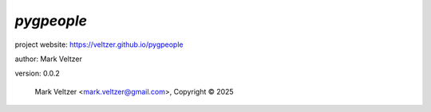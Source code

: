 ===========
*pygpeople*
===========

.. image:: https://img.shields.io/pypi/v/pygpeople

.. image:: https://img.shields.io/github/license/veltzer/pygpeople

.. image:: https://img.shields.io/badge/code%20style-black-000000.svg

project website: https://veltzer.github.io/pygpeople

author: Mark Veltzer

version: 0.0.2

	Mark Veltzer <mark.veltzer@gmail.com>, Copyright © 2025
